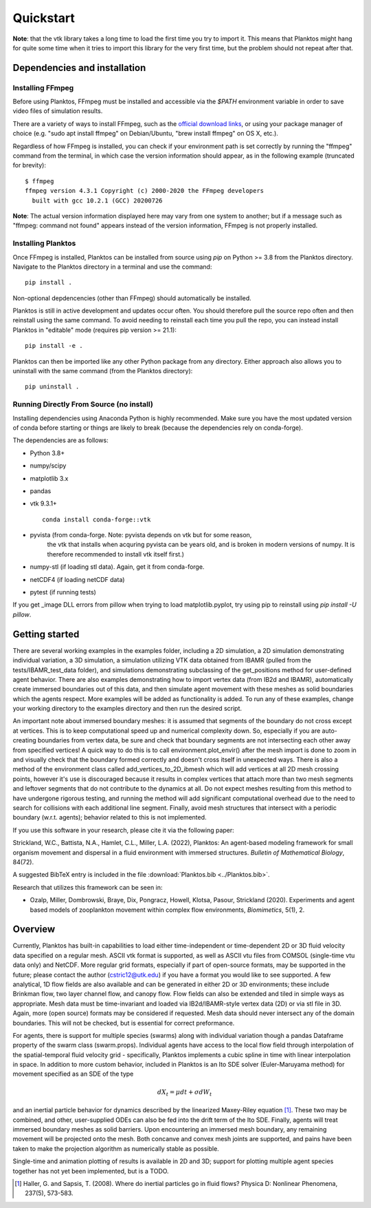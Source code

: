 Quickstart
==========

**Note**: that the vtk library takes a long time to load the first time you try to 
import it. This means that Planktos might hang for quite some time when it tries 
to import this library for the very first time, but the problem should not 
repeat after that.

Dependencies and installation
-----------------------------

Installing FFmpeg
~~~~~~~~~~~~~~~~~

Before using Planktos, FFmpeg must be installed and accessible via the `$PATH` 
environment variable in order to save video files of simulation results.

There are a variety of ways to install FFmpeg, such as the 
`official download links <https://ffmpeg.org/download.html>`_, or using your 
package manager of choice (e.g. "sudo apt install ffmpeg" on Debian/Ubuntu, 
"brew install ffmpeg" on OS X, etc.).

Regardless of how FFmpeg is installed, you can check if your environment path is 
set correctly by running the "ffmpeg" command from the terminal, in which case 
the version information should appear, as in the following example (truncated 
for brevity): ::

    $ ffmpeg
    ffmpeg version 4.3.1 Copyright (c) 2000-2020 the FFmpeg developers
      built with gcc 10.2.1 (GCC) 20200726

**Note**: The actual version information displayed here may vary from one 
system to another; but if a message such as "ffmpeg: command not found" appears 
instead of the version information, FFmpeg is not properly installed.

Installing Planktos
~~~~~~~~~~~~~~~~~~~

Once FFmpeg is installed, Planktos can be installed from source using `pip` on 
Python >= 3.8 from the Planktos directory. Navigate to the Planktos directory in 
a terminal and use the command: ::

    pip install .

Non-optional depdencencies (other than FFmpeg) should automatically be installed.

Planktos is still in active development and updates occur often. You should 
therefore pull the source repo often and then reinstall using the same command. 
To avoid needing to reinstall each time you pull the repo, you can instead 
install Planktos in "editable" mode (requires pip version >= 21.1): ::

    pip install -e .

Planktos can then be imported like any other Python package from any directory. 
Either approach also allows you to uninstall with the same command (from the 
Planktos directory): ::

    pip uninstall .


Running Directly From Source (no install)
~~~~~~~~~~~~~~~~~~~~~~~~~~~~~~~~~~~~~~~~~

Installing dependencies using Anaconda Python is highly recommended. Make sure 
you have the most updated version of conda before starting or things are likely
to break (because the dependencies rely on conda-forge).

The dependencies are as follows:

- Python 3.8+ 
- numpy/scipy
- matplotlib 3.x
- pandas
- vtk 9.3.1+ :: 

    conda install conda-forge::vtk

- pyvista (from conda-forge. Note: pyvista depends on vtk but for some reason, 
    the vtk that installs when acquring pyvista can be years old, and is broken 
    in modern versions of numpy. It is therefore recommended to install vtk 
    itself first.)
- numpy-stl (if loading stl data). Again, get it from conda-forge.
- netCDF4 (if loading netCDF data)
- pytest (if running tests)

If you get _image DLL errors from pillow when trying to load matplotlib.pyplot, try using pip to reinstall using `pip install -U pillow`.

Getting started
---------------

There are several working examples in the examples folder, including a 2D 
simulation, a 2D simulation demonstrating individual variation, a 3D simulation, 
a simulation utilizing VTK data obtained from IBAMR (pulled from the 
tests/IBAMR_test_data folder), and simulations demonstrating subclassing of the 
get_positions method for user-defined agent behavior. There are also examples 
demonstrating how to import vertex data (from IB2d and IBAMR), automatically
create immersed boundaries out of this data, and then simulate agent movement 
with these meshes as solid boundaries which the agents respect. More examples 
will be added as functionality is added. To run any of these examples, change 
your working directory to the examples directory and then run the desired script.

An important note about immersed boundary meshes: it is assumed that segments
of the boundary do not cross except at vertices. This is to keep computational
speed up and numerical complexity down. So, especially if you are auto-creating
boundaries from vertex data, be sure and check that boundary segments are not
intersecting each other away from specified vertices! A quick way to do this is
to call environment.plot_envir() after the mesh import is done to zoom in and 
visually check that the boundary formed correctly and doesn't cross itself in 
unexpected ways. There is also a method of the environment class called 
add_vertices_to_2D_ibmesh which will add vertices at all 2D mesh crossing points, 
however it's use is discouraged because it results in complex vertices that 
attach more than two mesh segments and leftover segments that do not contribute 
to the dynamics at all. Do not expect meshes resulting from this method to have 
undergone rigorous testing, and running the method will add significant 
computational overhead due to the need to search for collisions with each 
additional line segment. Finally, avoid mesh structures that intersect with a 
periodic boundary (w.r.t. agents); behavior related to this is not implemented.

If you use this software in your research, please cite it via the following paper: 

Strickland, W.C., Battista, N.A., Hamlet, C.L., Miller, L.A. (2022), 
Planktos: An agent-based modeling framework for small organism movement and 
dispersal in a fluid environment with immersed structures. 
*Bulletin of Mathematical Biology*, 84(72). 

A suggested BibTeX entry is included in the file 
:download:`Planktos.bib <../Planktos.bib>`.

Research that utilizes this framework can be seen in:  

- Ozalp, Miller, Dombrowski, Braye, Dix, Pongracz, Howell, Klotsa, Pasour, 
  Strickland (2020). Experiments and agent based models of zooplankton movement 
  within complex flow environments, *Biomimetics*, 5(1), 2.

Overview
--------

Currently, Planktos has built-in capabilities to load either time-independent or 
time-dependent 2D or 3D fluid velocity data specified on a regular mesh. ASCII 
vtk format is supported, as well as ASCII vtu files from COMSOL (single-time vtu
data only) and NetCDF. More regular grid formats, especially if part of  
open-source formats, may be supported in the future; please contact the author 
(cstric12@utk.edu) if you have a format you would like to see supported. A few 
analytical, 1D flow fields are also available and can be generated in either 2D 
or 3D environments; these include Brinkman flow, two layer channel flow, and 
canopy flow. Flow fields can also be extended and tiled in simple ways as 
appropriate. Mesh data must be time-invariant and loaded via IB2d/IBAMR-style 
vertex data (2D) or via stl file in 3D. Again, more (open source) formats may be 
considered if requested. Mesh data should never intersect any of the domain 
boundaries. This will not be checked, but is essential for correct preformance.

For agents, there is support for multiple species (swarms) along with individual 
variation though a pandas Dataframe property of the swarm class (swarm.props). 
Individual agents have access to the local flow field through interpolation of 
the spatial-temporal fluid velocity grid - specifically, Planktos implements a 
cubic spline in time with linear interpolation in space. In addition to more 
custom behavior, included in Planktos is an Ito SDE solver 
(Euler-Maruyama method) for movement specified as an SDE of the type 

.. math::
    dX_t = \mu dt + \sigma dW_t 

and an inertial particle behavior for dynamics described by the linearized 
Maxey-Riley equation [1]_. These two may be combined, and other, user-supplied 
ODEs can also be fed into the drift term of the Ito SDE. Finally, agents will 
treat immersed boundary meshes as solid barriers. Upon encountering an immersed 
mesh boundary, any remaining movement will be projected onto the mesh. Both 
concanve and convex mesh joints are supported, and pains have been taken to make 
the projection algorithm as numerically stable as possible.

Single-time and animation plotting of results is available in 2D and 3D; support 
for plotting multiple agent species together has not yet been implemented, but 
is a TODO.

.. [1] Haller, G. and Sapsis, T. (2008). Where do inertial particles go in
   fluid flows? Physica D: Nonlinear Phenomena, 237(5), 573-583.